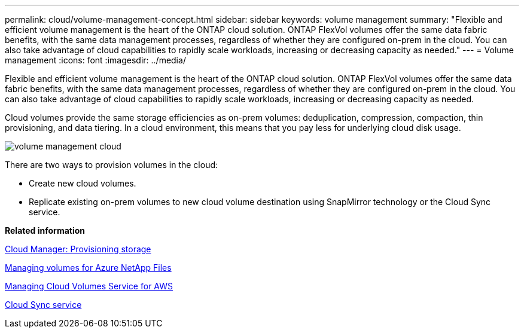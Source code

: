 ---
permalink: cloud/volume-management-concept.html
sidebar: sidebar
keywords: volume management
summary: "Flexible and efficient volume management is the heart of the ONTAP cloud solution. ONTAP FlexVol volumes offer the same data fabric benefits, with the same data management processes, regardless of whether they are configured on-prem in the cloud. You can also take advantage of cloud capabilities to rapidly scale workloads, increasing or decreasing capacity as needed."
---
= Volume management
:icons: font
:imagesdir: ../media/

[.lead]
Flexible and efficient volume management is the heart of the ONTAP cloud solution. ONTAP FlexVol volumes offer the same data fabric benefits, with the same data management processes, regardless of whether they are configured on-prem in the cloud. You can also take advantage of cloud capabilities to rapidly scale workloads, increasing or decreasing capacity as needed.

Cloud volumes provide the same storage efficiencies as on-prem volumes: deduplication, compression, compaction, thin provisioning, and data tiering. In a cloud environment, this means that you pay less for underlying cloud disk usage.

image::../media/volume-management-cloud.png[]

There are two ways to provision volumes in the cloud:

* Create new cloud volumes.
* Replicate existing on-prem volumes to new cloud volume destination using SnapMirror technology or the Cloud Sync service.

*Related information*

https://docs.netapp.com/us-en/occm/task_provisioning_storage.html[Cloud Manager: Provisioning storage]

https://docs.netapp.com/us-en/occm/task_manage_anf.html[Managing volumes for Azure NetApp Files]

https://docs.netapp.com/us-en/occm/task_manage_cvs_aws.html[Managing Cloud Volumes Service for AWS]

https://cloud.netapp.com/cloud-sync-service[Cloud Sync service]
